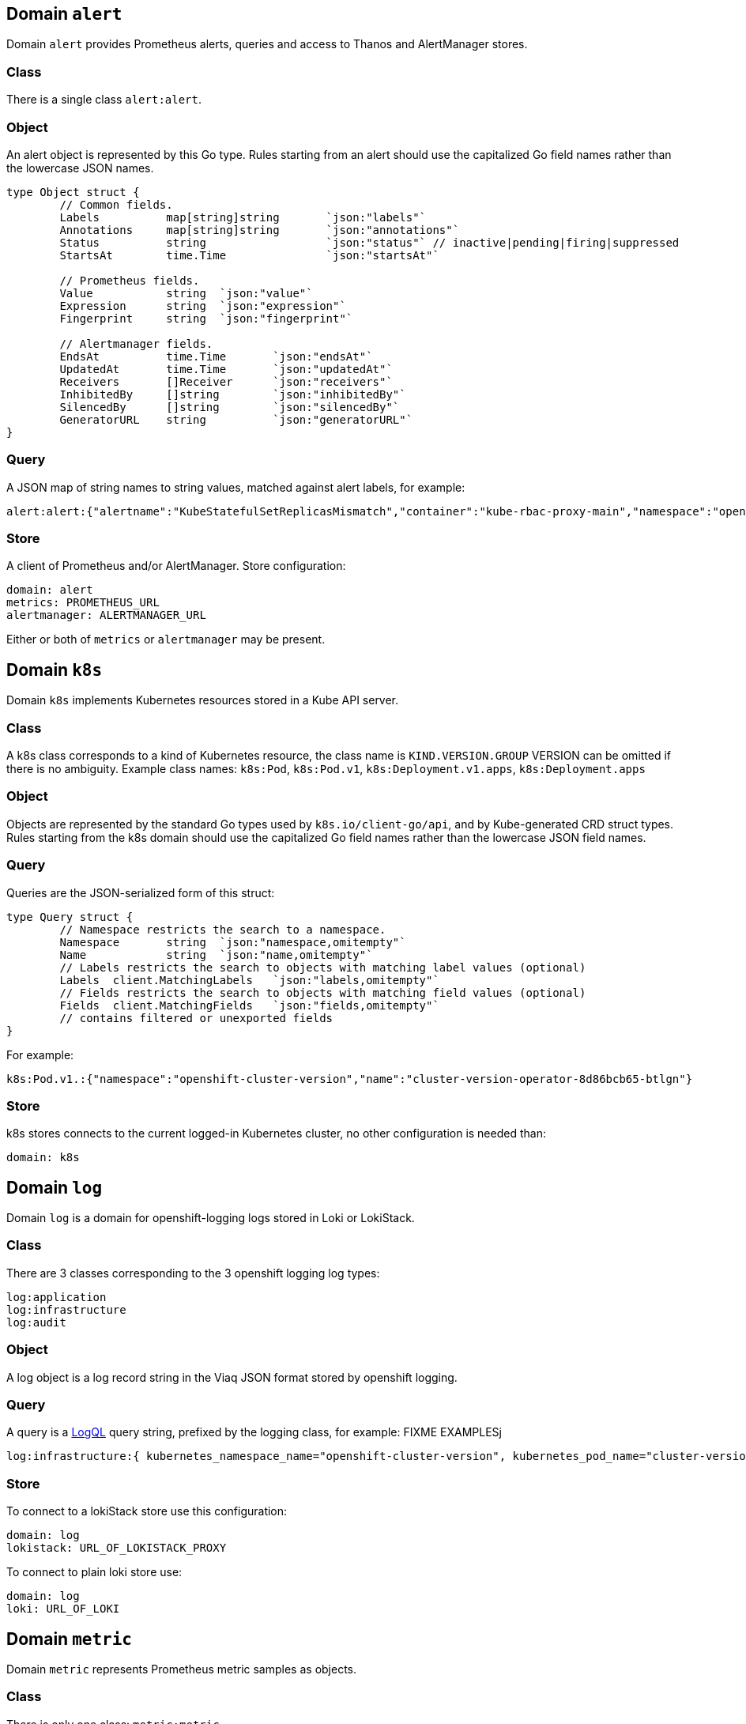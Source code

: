 
== Domain `alert`

Domain `alert` provides Prometheus alerts, queries and access to Thanos and AlertManager stores.

=== Class

There is a single class `alert:alert`.

=== Object

An alert object is represented by this Go type. Rules starting from an alert should use the capitalized Go field names rather than the lowercase JSON names.

----
type Object struct {
	// Common fields.
	Labels		map[string]string	`json:"labels"`
	Annotations	map[string]string	`json:"annotations"`
	Status		string			`json:"status"`	// inactive|pending|firing|suppressed
	StartsAt	time.Time		`json:"startsAt"`

	// Prometheus fields.
	Value		string	`json:"value"`
	Expression	string	`json:"expression"`
	Fingerprint	string	`json:"fingerprint"`

	// Alertmanager fields.
	EndsAt		time.Time	`json:"endsAt"`
	UpdatedAt	time.Time	`json:"updatedAt"`
	Receivers	[]Receiver	`json:"receivers"`
	InhibitedBy	[]string	`json:"inhibitedBy"`
	SilencedBy	[]string	`json:"silencedBy"`
	GeneratorURL	string		`json:"generatorURL"`
}
----

=== Query

A JSON map of string names to string values, matched against alert labels, for example:

----
alert:alert:{"alertname":"KubeStatefulSetReplicasMismatch","container":"kube-rbac-proxy-main","namespace":"openshift-logging"}
----

=== Store

A client of Prometheus and/or AlertManager. Store configuration:

----
domain: alert
metrics: PROMETHEUS_URL
alertmanager: ALERTMANAGER_URL
----

Either or both of `metrics` or `alertmanager` may be present.

== Domain `k8s`

Domain `k8s` implements Kubernetes resources stored in a Kube API server.

=== Class

A k8s class corresponds to a kind of Kubernetes resource, the class name is `KIND.VERSION.GROUP` VERSION can be omitted if there is no ambiguity. Example class names: `k8s:Pod`, `k8s:Pod.v1`, `k8s:Deployment.v1.apps`, `k8s:Deployment.apps`

=== Object

Objects are represented by the standard Go types used by `k8s.io/client-go/api`, and by Kube-generated CRD struct types. Rules starting from the k8s domain should use the capitalized Go field names rather than the lowercase JSON field names.

=== Query

Queries are the JSON-serialized form of this struct:

----
type Query struct {
	// Namespace restricts the search to a namespace.
	Namespace	string	`json:"namespace,omitempty"`
	Name		string	`json:"name,omitempty"`
	// Labels restricts the search to objects with matching label values (optional)
	Labels	client.MatchingLabels	`json:"labels,omitempty"`
	// Fields restricts the search to objects with matching field values (optional)
	Fields	client.MatchingFields	`json:"fields,omitempty"`
	// contains filtered or unexported fields
}
----

For example:

----
k8s:Pod.v1.:{"namespace":"openshift-cluster-version","name":"cluster-version-operator-8d86bcb65-btlgn"}
----

=== Store

k8s stores connects to the current logged-in Kubernetes cluster, no other configuration is needed than:

----
domain: k8s
----

== Domain `log`

Domain `log` is a domain for openshift-logging logs stored in Loki or LokiStack.

=== Class

There are 3 classes corresponding to the 3 openshift logging log types:

----
log:application
log:infrastructure
log:audit
----

=== Object

A log object is a log record string in the Viaq JSON format stored by openshift logging.

=== Query

A query is a https://grafana.com/docs/loki/latest/query/[LogQL] query string, prefixed by the logging class, for example: FIXME EXAMPLESj

----
log:infrastructure:{ kubernetes_namespace_name="openshift-cluster-version", kubernetes_pod_name="cluster-version-operator-8d86bcb65-btlgn" }
----

=== Store

To connect to a lokiStack store use this configuration:

----
domain: log
lokistack: URL_OF_LOKISTACK_PROXY
----

To connect to plain loki store use:

----
domain: log
loki: URL_OF_LOKI
----

== Domain `metric`

Domain `metric` represents Prometheus metric samples as objects.

=== Class

There is only one class: `metric:metric`

=== Object

A https://pkg.go.dev/github.com/prometheus/common@v0.45.0/model#Sample[metric sample], which includes a metric time series (name and labels), a timestamp and a value.

=== Query

Queries are https://prometheus.io/docs/prometheus/latest/querying/basics/#time-series-selectors[PromQL] time series selector strings, prefixed by `metric:metric:` for example:

----
metric:metric:http_requests_total{environment=~"staging|testing|development",method!="GET"}
----

=== Store

Prometheus is the store, store configuration:

----
domain: metric
metric: URL_OF_PROMETHEUS
----

